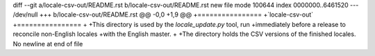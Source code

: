 diff --git a/locale-csv-out/README.rst b/locale-csv-out/README.rst
new file mode 100644
index 0000000..6461520
--- /dev/null
+++ b/locale-csv-out/README.rst
@@ -0,0 +1,9 @@
+================
+`locale-csv-out`
+================
+
+This directory is used by the `locale_update.py` tool, run
+immediately before a release to reconcile non-English locales
+with the English master.
+
+The directory holds the CSV versions of the finished locales.
\ No newline at end of file
